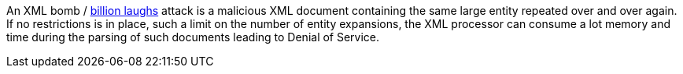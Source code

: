 An XML bomb / https://en.wikipedia.org/wiki/Billion_laughs_attack[billion laughs] attack is a malicious XML document containing the same large entity repeated over and over again. If no restrictions is in place, such a limit on the number of entity expansions, the XML processor can consume a lot memory and time during the parsing of such documents leading to Denial of Service.



